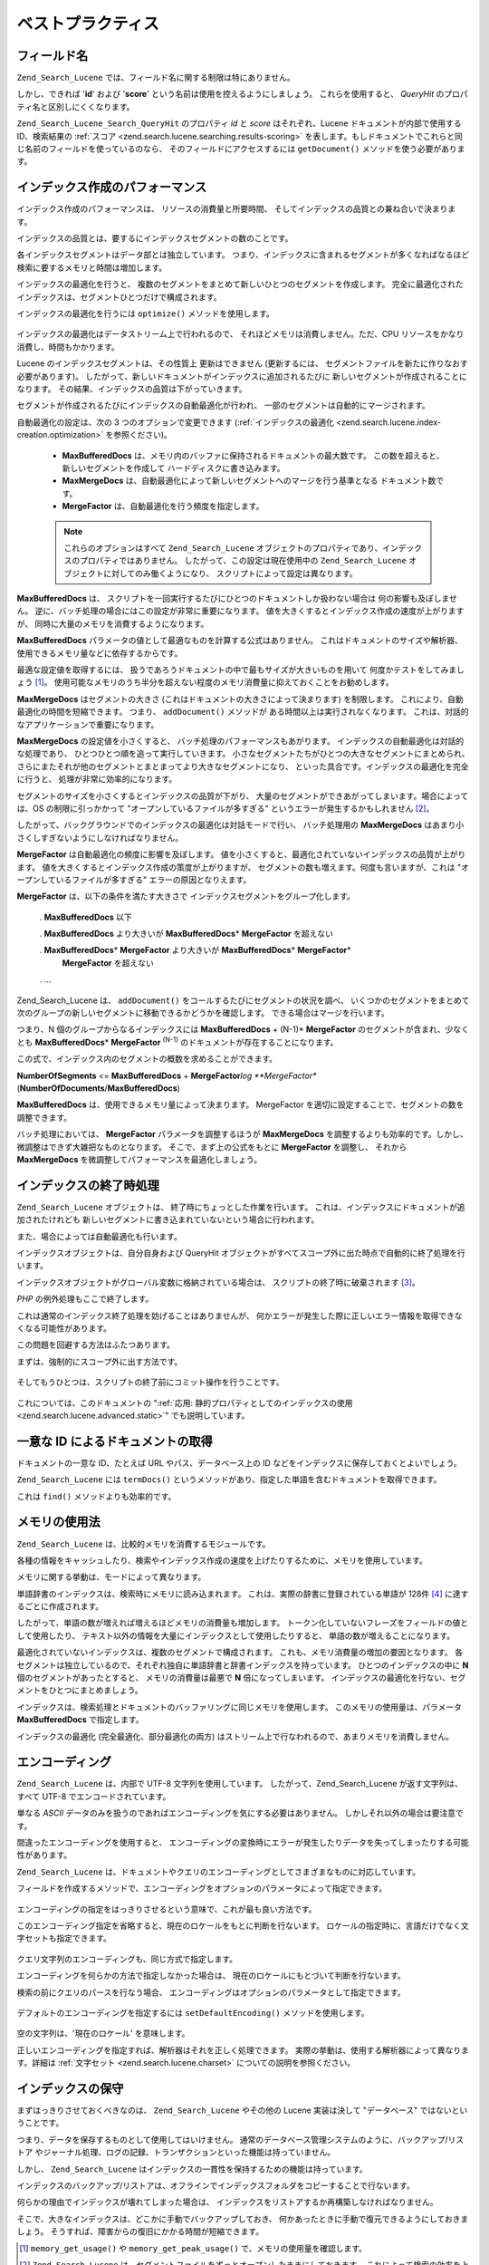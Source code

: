 .. _zend.search.lucene.best-practice:

ベストプラクティス
=========

.. _zend.search.lucene.best-practice.field-names:

フィールド名
------

``Zend_Search_Lucene`` では、フィールド名に関する制限は特にありません。

しかし、できれば '**id**' および '**score**'
という名前は使用を控えるようにしましょう。 これらを使用すると、 *QueryHit*
のプロパティ名と区別しにくくなります。

``Zend_Search_Lucene_Search_QueryHit`` のプロパティ *id* と *score* はそれぞれ、Lucene
ドキュメントが内部で使用する ID、検索結果の :ref:`スコア
<zend.search.lucene.searching.results-scoring>`
を表します。もしドキュメントでこれらと同じ名前のフィールドを使っているのなら、
そのフィールドにアクセスするには ``getDocument()`` メソッドを使う必要があります。

   .. code-block:: php
      :linenos:

      $hits = $index->find($query);

      foreach ($hits as $hit) {
          // 'title' フィールドを取得します
          $title = $hit->title;

          // 'contents' フィールドを取得します
          $contents = $hit->contents;

          // Lucene ドキュメントの内部 ID を取得します
          $id = $hit->id;

          // 検索結果のスコアを取得します
          $score = $hit->score;

          // 'id' フィールドを取得します
          $docId = $hit->getDocument()->id;

          // 'score' フィールドを取得します
          $docId = $hit->getDocument()->score;

          // 'title' フィールドもこの方法で取得できます
          $title = $hit->getDocument()->title;
      }



.. _zend.search.lucene.best-practice.indexing-performance:

インデックス作成のパフォーマンス
----------------

インデックス作成のパフォーマンスは、 リソースの消費量と所要時間、
そしてインデックスの品質との兼ね合いで決まります。

インデックスの品質とは、要するにインデックスセグメントの数のことです。

各インデックスセグメントはデータ部とは独立しています。
つまり、インデックスに含まれるセグメントが多くなればなるほど
検索に要するメモリと時間は増加します。

インデックスの最適化を行うと、
複数のセグメントをまとめて新しいひとつのセグメントを作成します。
完全に最適化されたインデックスは、セグメントひとつだけで構成されます。

インデックスの最適化を行うには ``optimize()`` メソッドを使用します。

   .. code-block:: php
      :linenos:

      $index = Zend_Search_Lucene::open($indexPath);

      $index->optimize();



インデックスの最適化はデータストリーム上で行われるので、
それほどメモリは消費しません。ただ、CPU
リソースをかなり消費し、時間もかかります。

Lucene のインデックスセグメントは、その性質上 更新はできません (更新するには、
セグメントファイルを新たに作りなおす必要があります)。
したがって、新しいドキュメントがインデックスに追加されるたびに
新しいセグメントが作成されることになります。
その結果、インデックスの品質は下がっていきます。

セグメントが作成されるたびにインデックスの自動最適化が行われ、
一部のセグメントは自動的にマージされます。

自動最適化の設定は、次の 3 つのオプションで変更できます
(:ref:`インデックスの最適化 <zend.search.lucene.index-creation.optimization>` を参照ください)。

   - **MaxBufferedDocs** は、メモリ内のバッファに保持されるドキュメントの最大数です。
     この数を超えると、新しいセグメントを作成して
     ハードディスクに書き込みます。

   - **MaxMergeDocs**
     は、自動最適化によって新しいセグメントへのマージを行う基準となる
     ドキュメント数です。

   - **MergeFactor** は、自動最適化を行う頻度を指定します。



   .. note::

      これらのオプションはすべて ``Zend_Search_Lucene``
      オブジェクトのプロパティであり、インデックスのプロパティではありません。
      したがって、この設定は現在使用中の ``Zend_Search_Lucene``
      オブジェクトに対してのみ働くようになり、
      スクリプトによって設定は異なります。



**MaxBufferedDocs** は、
スクリプトを一回実行するたびにひとつのドキュメントしか扱わない場合は
何の影響も及ぼしません。
逆に、バッチ処理の場合にはこの設定が非常に重要になります。
値を大きくするとインデックス作成の速度が上がりますが、
同時に大量のメモリを消費するようになります。

**MaxBufferedDocs** パラメータの値として最適なものを計算する公式はありません。
これはドキュメントのサイズや解析器、使用できるメモリ量などに依存するからです。

最適な設定値を取得するには、
扱うであろうドキュメントの中で最もサイズが大きいものを用いて
何度かテストをしてみましょう [#]_\ 。
使用可能なメモリのうち半分を超えない程度のメモリ消費量に抑えておくことをお勧めします。

**MaxMergeDocs** はセグメントの大きさ
(これはドキュメントの大きさによって決まります) を制限します。
これにより、自動最適化の時間を短縮できます。 つまり、 ``addDocument()`` メソッドが
ある時間以上は実行されなくなります。
これは、対話的なアプリケーションで重要になります。

**MaxMergeDocs** の設定値を小さくすると、 バッチ処理のパフォーマンスもあがります。
インデックスの自動最適化は対話的な処理であり、
ひとつひとつ順を追って実行していきます。
小さなセグメントたちがひとつの大きなセグメントにまとめられ、
さらにまたそれが他のセグメントとまとまってより大きなセグメントになり、
といった具合です。インデックスの最適化を完全に行うと、
処理が非常に効率的になります。

セグメントのサイズを小さくするとインデックスの品質が下がり、
大量のセグメントができあがってしまいます。場合によっては、OS
の制限に引っかかって "オープンしているファイルが多すぎる"
というエラーが発生するかもしれません [#]_\ 。

したがって、バックグラウンドでのインデックスの最適化は対話モードで行い、
バッチ処理用の **MaxMergeDocs**
はあまり小さくしすぎないようにしなければなりません。

**MergeFactor** は自動最適化の頻度に影響を及ぼします。
値を小さくすると、最適化されていないインデックスの品質が上がります。
値を大きくするとインデックス作成の策度が上がりますが、
セグメントの数も増えます。何度も言いますが、これは
"オープンしているファイルが多すぎる" エラーの原因となりえます。

**MergeFactor** は、以下の条件を満たす大きさで
インデックスセグメントをグループ化します。

   . **MaxBufferedDocs** 以下

   . **MaxBufferedDocs** より大きいが **MaxBufferedDocs**\ * **MergeFactor** を超えない

   . **MaxBufferedDocs**\ * **MergeFactor** より大きいが **MaxBufferedDocs**\ * **MergeFactor**\ *
     **MergeFactor** を超えない

   . ...



Zend_Search_Lucene は、 ``addDocument()`` をコールするたびにセグメントの状況を調べ、
いくつかのセグメントをまとめて次のグループの新しいセグメントに移動できるかどうかを確認します。
できる場合はマージを行います。

つまり、N 個のグループからなるインデックスには **MaxBufferedDocs** + (N-1)* **MergeFactor**
のセグメントが含まれ、少なくとも **MaxBufferedDocs**\ * **MergeFactor** :sup:`(N-1)`
のドキュメントが存在することになります。

この式で、インデックス内のセグメントの概数を求めることができます。

**NumberOfSegments** <= **MaxBufferedDocs** + **MergeFactor**\ *log **MergeFactor**
(**NumberOfDocuments**/**MaxBufferedDocs**)

**MaxBufferedDocs** は、使用できるメモリ量によって決まります。 MergeFactor
を適切に設定することで、セグメントの数を調整できます。

バッチ処理においては、 **MergeFactor** パラメータを調整するほうが **MaxMergeDocs**
を調整するよりも効率的です。しかし、微調整はできず大雑把なものとなります。
そこで、まず上の公式をもとに **MergeFactor** を調整し、 それから **MaxMergeDocs**
を微調整してパフォーマンスを最適化しましょう。

.. _zend.search.lucene.best-practice.shutting-down:

インデックスの終了時処理
------------

``Zend_Search_Lucene`` オブジェクトは、 終了時にちょっとした作業を行います。
これは、インデックスにドキュメントが追加されたけれども
新しいセグメントに書き込まれていないという場合に行われます。

また、場合によっては自動最適化も行います。

インデックスオブジェクトは、自分自身および QueryHit
オブジェクトがすべてスコープ外に出た時点で自動的に終了処理を行います。

インデックスオブジェクトがグローバル変数に格納されている場合は、
スクリプトの終了時に破棄されます [#]_\ 。

*PHP* の例外処理もここで終了します。

これは通常のインデックス終了処理を妨げることはありませんが、
何かエラーが発生した際に正しいエラー情報を取得できなくなる可能性があります。

この問題を回避する方法はふたつあります。

まずは、強制的にスコープ外に出す方法です。

   .. code-block:: php
      :linenos:

      $index = Zend_Search_Lucene::open($indexPath);

      ...

      unset($index);


そしてもうひとつは、スクリプトの終了前にコミット操作を行うことです。

   .. code-block:: php
      :linenos:

      $index = Zend_Search_Lucene::open($indexPath);

      $index->commit();

これについては、このドキュメントの ":ref:`応用:
静的プロパティとしてのインデックスの使用 <zend.search.lucene.advanced.static>`"
でも説明しています。

.. _zend.search.lucene.best-practice.unique-id:

一意な ID によるドキュメントの取得
-------------------

ドキュメントの一意な ID、たとえば URL やパス、データベース上の ID
などをインデックスに保存しておくとよいでしょう。

``Zend_Search_Lucene`` には ``termDocs()``
というメソッドがあり、指定した単語を含むドキュメントを取得できます。

これは ``find()`` メソッドよりも効率的です。

   .. code-block:: php
      :linenos:

      // find() メソッドでクエリ文字列を指定することによるドキュメントの取得
      $query = $idFieldName . ':' . $docId;
      $hits  = $index->find($query);
      foreach ($hits as $hit) {
          $title    = $hit->title;
          $contents = $hit->contents;
          ...
      }
      ...

      // find() メソッドでクエリ API を使用することによるドキュメントの取得
      $term = new Zend_Search_Lucene_Index_Term($docId, $idFieldName);
      $query = new Zend_Search_Lucene_Search_Query_Term($term);
      $hits  = $index->find($query);
      foreach ($hits as $hit) {
          $title    = $hit->title;
          $contents = $hit->contents;
          ...
      }

      ...

      // termDocs() メソッドによるドキュメントの取得
      $term = new Zend_Search_Lucene_Index_Term($docId, $idFieldName);
      $docIds  = $index->termDocs($term);
      foreach ($docIds as $id) {
          $doc = $index->getDocument($id);
          $title    = $doc->title;
          $contents = $doc->contents;
          ...
      }



.. _zend.search.lucene.best-practice.memory-usage:

メモリの使用法
-------

``Zend_Search_Lucene`` は、比較的メモリを消費するモジュールです。

各種の情報をキャッシュしたり、検索やインデックス作成の速度を上げたりするために、メモリを使用しています。

メモリに関する挙動は、モードによって異なります。

単語辞書のインデックスは、検索時にメモリに読み込まれます。
これは、実際の辞書に登録されている単語が 128件 [#]_ に達するごとに作成されます。

したがって、単語の数が増えれば増えるほどメモリの消費量も増加します。
トークン化していないフレーズをフィールドの値として使用したり、
テキスト以外の情報を大量にインデックスとして使用したりすると、
単語の数が増えることになります。

最適化されていないインデックスは、複数のセグメントで構成されます。
これも、メモリ消費量の増加の要因となります。
各セグメントは独立しているので、それぞれ独自に単語辞書と辞書インデックスを持っています。
ひとつのインデックスの中に **N** 個のセグメントがあったとすると、
メモリの消費量は最悪で **N** 倍になってしまいます。
インデックスの最適化を行ない、セグメントをひとつにまとめましょう。

インデックスは、検索処理とドキュメントのバッファリングに同じメモリを使用します。
このメモリの使用量は、パラメータ **MaxBufferedDocs** で指定します。

インデックスの最適化 (完全最適化、部分最適化の両方)
はストリーム上で行なわれるので、あまりメモリを消費しません。

.. _zend.search.lucene.best-practice.encoding:

エンコーディング
--------

``Zend_Search_Lucene`` は、内部で UTF-8 文字列を使用しています。
したがって、Zend_Search_Lucene が返す文字列は、すべて UTF-8
でエンコードされています。

単なる *ASCII*
データのみを扱うのであればエンコーディングを気にする必要はありません。
しかしそれ以外の場合は要注意です。

間違ったエンコーディングを使用すると、
エンコーディングの変換時にエラーが発生したりデータを失ってしまったりする可能性があります。

``Zend_Search_Lucene``
は、ドキュメントやクエリのエンコーディングとしてさまざまなものに対応しています。

フィールドを作成するメソッドで、エンコーディングをオプションのパラメータによって指定できます。


   .. code-block:: php
      :linenos:

      $doc = new Zend_Search_Lucene_Document();
      $doc->addField(Zend_Search_Lucene_Field::Text('title',
                                                    $title,
                                                    'iso-8859-1'));
      $doc->addField(Zend_Search_Lucene_Field::UnStored('contents',
                                                        $contents,
                                                        'utf-8'));

エンコーディングの指定をはっきりさせるという意味で、これが最も良い方法です。

このエンコーディング指定を省略すると、現在のロケールをもとに判断を行ないます。
ロケールの指定時に、言語だけでなく文字セットも指定できます。

   .. code-block:: php
      :linenos:

      setlocale(LC_ALL, 'fr_FR');
      ...

      setlocale(LC_ALL, 'de_DE.iso-8859-1');
      ...

      setlocale(LC_ALL, 'ja_JP.UTF-8');
      ...



クエリ文字列のエンコーディングも、同じ方式で指定します。

エンコーディングを何らかの方法で指定しなかった場合は、
現在のロケールにもとづいて判断を行ないます。

検索の前にクエリのパースを行なう場合、
エンコーディングはオプションのパラメータとして指定できます。

   .. code-block:: php
      :linenos:

      $query =
          Zend_Search_Lucene_Search_QueryParser::parse($queryStr, 'iso-8859-5');
      $hits = $index->find($query);
      ...



デフォルトのエンコーディングを指定するには ``setDefaultEncoding()``
メソッドを使用します。

   .. code-block:: php
      :linenos:

      Zend_Search_Lucene_Search_QueryParser::setDefaultEncoding('iso-8859-1');
      $hits = $index->find($queryStr);
      ...

空の文字列は、'現在のロケール' を意味します。

正しいエンコーディングを指定すれば、解析器はそれを正しく処理できます。
実際の挙動は、使用する解析器によって異なります。詳細は :ref:`文字セット
<zend.search.lucene.charset>` についての説明を参照ください。

.. _zend.search.lucene.best-practice.maintenance:

インデックスの保守
---------

まずはっきりさせておくべきなのは、 ``Zend_Search_Lucene`` やその他の Lucene
実装は決して "データベース" ではないということです。

つまり、データを保存するものとして使用してはいけません。
通常のデータベース管理システムのように、バックアップ/リストア
やジャーナル処理、ログの記録、トランザクションといった機能は持っていません。

しかし、 ``Zend_Search_Lucene``
はインデックスの一貫性を保持するための機能は持っています。

インデックスのバックアップ/リストアは、オフラインでインデックスフォルダをコピーすることで行ないます。

何らかの理由でインデックスが壊れてしまった場合は、
インデックスをリストアするか再構築しなければなりません。

そこで、大きなインデックスは、どこかに手動でバックアップしておき、
何かあったときに手動で復元できるようにしておきましょう。
そうすれば、障害からの復旧にかかる時間が短縮できます。



.. [#] ``memory_get_usage()`` や ``memory_get_peak_usage()`` で、メモリの使用量を確認します。
.. [#] ``Zend_Search_Lucene``
       は、セグメントファイルをずっとオープンしたままにしておきます。
       これによって検索の効率を上げています。
.. [#] インデックスや QueryHit
       オブジェクトが複合データ型から参照されている場合にもこれは起こりえます。
       たとえば、循環参照を含むオブジェクトはスクリプトの終了時まで破棄されません。
.. [#] Lucene
       のファイルフォーマットでは、この件数を変更することもできます。しかし
       ``Zend_Search_Lucene`` の *API* ではそれをサポートしていません。 別の Lucene
       実装を使用してインデックスをサポートすれば、
       この値を変更することも可能です。